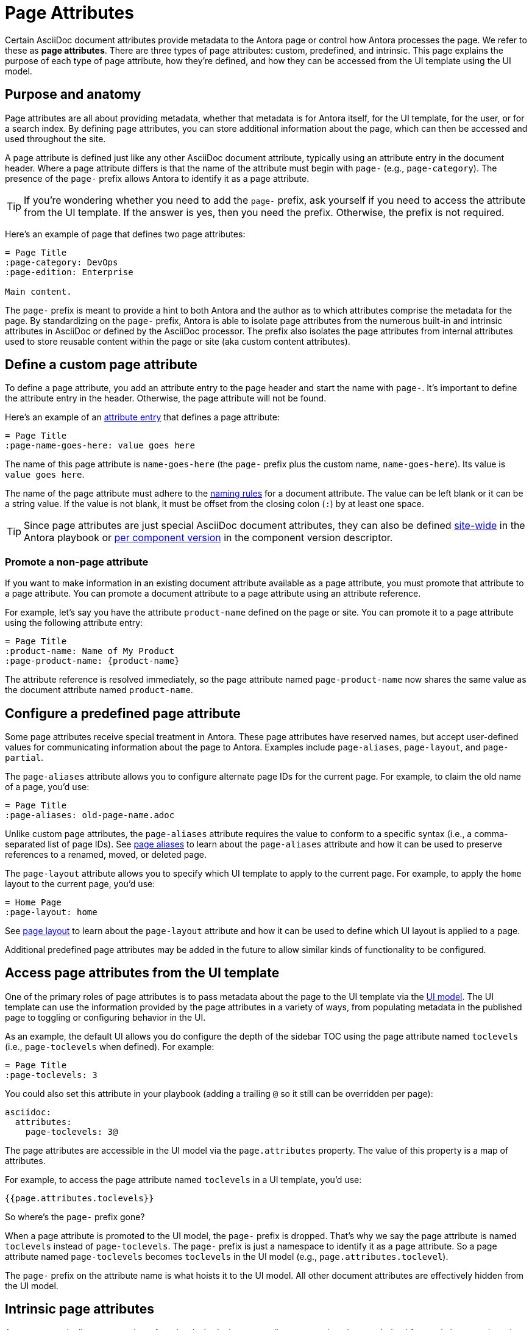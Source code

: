 = Page Attributes

Certain AsciiDoc document attributes provide metadata to the Antora page or control how Antora processes the page.
We refer to these as [.term]*page attributes*.
There are three types of page attributes: custom, predefined, and intrinsic.
This page explains the purpose of each type of page attribute, how they're defined, and how they can be accessed from the UI template using the UI model.

== Purpose and anatomy

Page attributes are all about providing metadata, whether that metadata is for Antora itself, for the UI template, for the user, or for a search index.
By defining page attributes, you can store additional information about the page, which can then be accessed and used throughout the site.

A page attribute is defined just like any other AsciiDoc document attribute, typically using an attribute entry in the document header.
Where a page attribute differs is that the name of the attribute must begin with `page-` (e.g., `page-category`).
The presence of the `page-` prefix allows Antora to identify it as a page attribute.

TIP: If you're wondering whether you need to add the `page-` prefix, ask yourself if you need to access the attribute from the UI template.
If the answer is yes, then you need the prefix.
Otherwise, the prefix is not required.

Here's an example of page that defines two page attributes:

[source]
----
= Page Title
:page-category: DevOps
:page-edition: Enterprise

Main content.
----

The `page-` prefix is meant to provide a hint to both Antora and the author as to which attributes comprise the metadata for the page.
By standardizing on the `page-` prefix, Antora is able to isolate page attributes from the numerous built-in and intrinsic attributes in AsciiDoc or defined by the AsciiDoc processor.
The prefix also isolates the page attributes from internal attributes used to store reusable content within the page or site (aka custom content attributes).

[#custom-attribute]
== Define a custom page attribute

To define a page attribute, you add an attribute entry to the page header and start the name with `page-`.
It's important to define the attribute entry in the header.
Otherwise, the page attribute will not be found.

Here's an example of an xref:define-and-modify-attributes.adoc#attribute-entry[attribute entry] that defines a page attribute:

[source]
----
= Page Title
:page-name-goes-here: value goes here
----

The name of this page attribute is `name-goes-here` (the `page-` prefix plus the custom name, `name-goes-here`).
Its value is `value goes here`.

The name of the page attribute must adhere to the xref:define-and-modify-attributes.adoc#naming-rules[naming rules] for a document attribute.
The value can be left blank or it can be a string value.
If the value is not blank, it must be offset from the closing colon (`:`) by at least one space.

TIP: Since page attributes are just special AsciiDoc document attributes, they can also be defined xref:playbook:asciidoc-attributes.adoc[site-wide] in the Antora playbook or xref:ROOT:component-attributes.adoc[per component version] in the component version descriptor.

=== Promote a non-page attribute

If you want to make information in an existing document attribute available as a page attribute, you must promote that attribute to a page attribute.
You can promote a document attribute to a page attribute using an attribute reference.

For example, let's say you have the attribute `product-name` defined on the page or site.
You can promote it to a page attribute using the following attribute entry:

[source]
----
= Page Title
:product-name: Name of My Product
:page-product-name: {product-name}
----

The attribute reference is resolved immediately, so the page attribute named `page-product-name` now shares the same value as the document attribute named `product-name`.

== Configure a predefined page attribute

Some page attributes receive special treatment in Antora.
These page attributes have reserved names, but accept user-defined values for communicating information about the page to Antora.
Examples include `page-aliases`, `page-layout`, and `page-partial`.

The `page-aliases` attribute allows you to configure alternate page IDs for the current page.
For example, to claim the old name of a page, you'd use:

[source]
----
= Page Title
:page-aliases: old-page-name.adoc
----

Unlike custom page attributes, the `page-aliases` attribute requires the value to conform to a specific syntax (i.e., a comma-separated list of page IDs).
See xref:page-aliases.adoc[page aliases] to learn about the `page-aliases` attribute and how it can be used to preserve references to a renamed, moved, or deleted page.

The `page-layout` attribute allows you to specify which UI template to apply to the current page.
For example, to apply the `home` layout to the current page, you'd use:

[source]
----
= Home Page
:page-layout: home
----

See xref:page-layout.adoc[page layout] to learn about the `page-layout` attribute and how it can be used to define which UI layout is applied to a page.

Additional predefined page attributes may be added in the future to allow similar kinds of functionality to be configured.

[#access-attributes-from-ui-template]
== Access page attributes from the UI template

One of the primary roles of page attributes is to pass metadata about the page to the UI template via the xref:antora-ui-default::templates.adoc#template-variables[UI model].
The UI template can use the information provided by the page attributes in a variety of ways, from populating metadata in the published page to toggling or configuring behavior in the UI.

As an example, the default UI allows you do configure the depth of the sidebar TOC using the page attribute named `toclevels` (i.e., `page-toclevels` when defined).
For example:

[source]
----
= Page Title
:page-toclevels: 3
----

You could also set this attribute in your playbook (adding a trailing `@` so it still can be overridden per page):

[source,yaml]
----
asciidoc:
  attributes:
    page-toclevels: 3@
----

The page attributes are accessible in the UI model via the `page.attributes` property.
The value of this property is a map of attributes.

For example, to access the page attribute named `toclevels` in a UI template, you'd use:

[source,hbs]
----
{{page.attributes.toclevels}}
----

So where's the `page-` prefix gone?

When a page attribute is promoted to the UI model, the `page-` prefix is dropped.
That's why we say the page attribute is named `toclevels` instead of `page-toclevels`.
The `page-` prefix is just a namespace to identify it as a page attribute.
So a page attribute named `page-toclevels` becomes `toclevels` in the UI model (e.g., `page.attributes.toclevel`).

The `page-` prefix on the attribute name is what hoists it to the UI model.
All other document attributes are effectively hidden from the UI model.

== Intrinsic page attributes
// I have reservations about these examples - SW

Antora automatically sets a number of read-only, intrinsic page attributes at runtime that are derived from existing metadata about the current page.
For example, the name of the current component can be read from the `page-component-name` attribute.

////
One way to use the intrinsic page attributes is to construct references to a page in another product that shares the same version, as shown here:

[source]
----
You might also be interested in xref:{page-version}@other-product::index.adoc[other product].
----

Implicit page attributes also come in handy when constructing xref:page-aliases.adoc[page aliases].
////

The intrinsic page attributes are listed on xref:intrinsic-attributes.adoc[].
These attributes are *read-only*, so you should not override their values in the page header.
